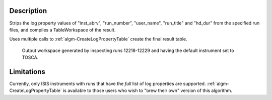 .. algorithm::

.. summary::

.. alias::

.. properties::

Description
-----------

Strips the log property values of "inst\_abrv", "run\_number",
"user\_name", "run\_title" and "hd\_dur" from the specified run files,
and compiles a TableWorkspace of the result.

Uses multiple calls to
:ref:`algm-CreateLogPropertyTable` create the final
result table.

.. figure:: /images/ConvertToEnergyInfoTable.png
   :alt: Output workspace generated by inspecting runs 12218-12229 and having the default instrument set to TOSCA.

   Output workspace generated by inspecting runs 12218-12229 and having
   the default instrument set to TOSCA.

Limitations
-----------

Currently, only ISIS instruments with runs that have the *full* list of
log properties are supported.
:ref:`algm-CreateLogPropertyTable` is available to
those users who wish to "brew their own" version of this algorithm.

.. categories::
